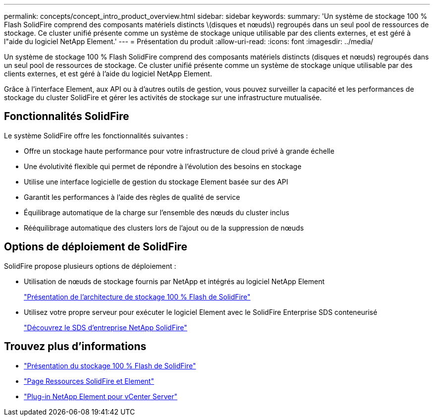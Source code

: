 ---
permalink: concepts/concept_intro_product_overview.html 
sidebar: sidebar 
keywords:  
summary: 'Un système de stockage 100 % Flash SolidFire comprend des composants matériels distincts \(disques et nœuds\) regroupés dans un seul pool de ressources de stockage. Ce cluster unifié présente comme un système de stockage unique utilisable par des clients externes, et est géré à l"aide du logiciel NetApp Element.' 
---
= Présentation du produit
:allow-uri-read: 
:icons: font
:imagesdir: ../media/


[role="lead"]
Un système de stockage 100 % Flash SolidFire comprend des composants matériels distincts (disques et nœuds) regroupés dans un seul pool de ressources de stockage. Ce cluster unifié présente comme un système de stockage unique utilisable par des clients externes, et est géré à l'aide du logiciel NetApp Element.

Grâce à l'interface Element, aux API ou à d'autres outils de gestion, vous pouvez surveiller la capacité et les performances de stockage du cluster SolidFire et gérer les activités de stockage sur une infrastructure mutualisée.



== Fonctionnalités SolidFire

Le système SolidFire offre les fonctionnalités suivantes :

* Offre un stockage haute performance pour votre infrastructure de cloud privé à grande échelle
* Une évolutivité flexible qui permet de répondre à l'évolution des besoins en stockage
* Utilise une interface logicielle de gestion du stockage Element basée sur des API
* Garantit les performances à l'aide des règles de qualité de service
* Équilibrage automatique de la charge sur l'ensemble des nœuds du cluster inclus
* Rééquilibrage automatique des clusters lors de l'ajout ou de la suppression de nœuds




== Options de déploiement de SolidFire

SolidFire propose plusieurs options de déploiement :

* Utilisation de nœuds de stockage fournis par NetApp et intégrés au logiciel NetApp Element
+
link:../concepts/concept_solidfire_concepts_solidfire_architecture_overview.html["Présentation de l'architecture de stockage 100 % Flash de SolidFire"]

* Utilisez votre propre serveur pour exécuter le logiciel Element avec le SolidFire Enterprise SDS conteneurisé
+
link:../esds/concept_get_started_esds.html["Découvrez le SDS d'entreprise NetApp SolidFire"]





== Trouvez plus d'informations

* https://www.netapp.com/data-storage/solidfire/["Présentation du stockage 100 % Flash de SolidFire"^]
* https://www.netapp.com/data-storage/solidfire/documentation["Page Ressources SolidFire et Element"^]
* https://docs.netapp.com/us-en/vcp/index.html["Plug-in NetApp Element pour vCenter Server"^]

